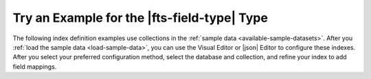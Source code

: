 Try an Example for the |fts-field-type| Type  
--------------------------------------------

The following index definition examples use collections in the
:ref:`sample data <available-sample-datasets>`. After you 
:ref:`load the sample data <load-sample-data>`, you can use the 
Visual Editor or |json| Editor to configure these indexes. After you
select your preferred configuration method, select the database and
collection, and refine your index to add field mappings.  

.. collapsible::
   :heading: Basic Example
   :sub_heading: Index specific field using static mappings as autocomplete type.
   :expanded: false

   .. include:: /includes/fts/field-types/autocomplete/basic-example-description.rst

   .. tabs:: 
   
      .. tab:: Visual Editor
         :tabid: vib

         1. In the :guilabel:`Add Field Mapping` window, select
            :guilabel:`title` from the :guilabel:`Field
            Name` dropdown. 
         #. Click the :guilabel:`Data Type` dropdown and select
            :guilabel:`Autocomplete`.
         #. Modify the :guilabel:`Autocomplete Properties` to set the
            following: 
             
            - :guilabel:`Analyzer` to ``lucene.standard``.
            - :guilabel:`Tokenization` to ``edgeGram``.
            - :guilabel:`Min Grams` to ``2``.
            - :guilabel:`Max Grams` to ``15``.
            - :guilabel:`Fold Diacritics` to ``true``.
          
         #. Click :guilabel:`Add`. 

      .. tab:: JSON Editor
         :tabid: jib

         Replace the default index definition with the following
         index definition. 

         .. code-block:: json
            :copyable: true

            {
              "mappings": {
                "dynamic": false,
                "fields": {
                  "title": {
                     "type": "autocomplete",
                     "analyzer": "lucene.standard",
                     "tokenization": "edgeGram",
                     "minGrams": 2,
                     "maxGrams": 15,
                     "foldDiacritics": true
                  }
                }
              }
            }

.. collapsible::
   :heading: Dynamic Index Example
   :sub_heading: Dynamically index string fields as the autocomplete type.
   :expanded: false

   .. include:: /includes/fts/facts/fact-cdi-preview.rst

   .. include:: /includes/fts/field-types/autocomplete/cdi-example-description.rst

   .. tabs:: 
   
      .. tab:: Visual Editor
         :tabid: vib

         You can't configure ``typeSets`` using the {+atlas-ui+}
         :guilabel:`Visual Editor`. 

      .. tab:: JSON Editor
         :tabid: jib

         Replace the default index definition with the following
         index definition. 

         .. code-block:: json
            :copyable: true

            {
              "mappings": {
                "dynamic": {
                  "typeSet": "moviesStringIndex"
                },
                "fields": {
                  "poster": [],
                  "languages": [],
                  "rated": [],
                  "lastupdated": [],
                  "fullplot": [],
                  "awards": []
                }
              },
              "typeSets": [
                {
                  "name": "moviesStringIndex",
                  "types": [
                    {
                      "type": "autocomplete"
                    }
                  ]
                }
              ]
            }

   .. note:: 

      Indexing all string fields as the autocomplete type can take some
      time and resources. Also, this might cause your index size to grow.

.. collapsible::
   :heading: Multiple Types Example
   :sub_heading: Index specific field as autocomplete and string types.
   :expanded: false

   .. include:: /includes/fts/field-types/autocomplete/multiple-field-example-description.rst 

   .. tabs:: 
   
      .. tab:: Visual Editor
         :tabid: vib

         a. In the :guilabel:`Add Field Mapping` window, select
            :guilabel:`title` from the :guilabel:`Field
            Name` dropdown. 
         #. Click the :guilabel:`Data Type` dropdown and select
            :guilabel:`Autocomplete`.
         #. Modify the :guilabel:`Autocomplete Properties` to set the
            following: 

            - :guilabel:`Analyzer` to ``lucene.standard``.
            - :guilabel:`Tokenization` to ``edgeGram``.
            - :guilabel:`Min Grams` to ``2``.
            - :guilabel:`Max Grams` to ``15``.
            - :guilabel:`Fold Diacritics` to ``false``.
         
         #. Click :guilabel:`Add`.
         #. Add another field mapping for the same field with
            :guilabel:`Data Type` set to :guilabel:`String`.
         #. Click :guilabel:`Add`.

      .. tab:: JSON Editor
         :tabid: jib

         Replace the default index definition with the following
         index definition. 

         .. code-block:: json
            :copyable: false

            {
              "mappings": {
                "dynamic": true,
                "fields": {
                  "title": [{
                    "type": "autocomplete",
                    "analyzer": "lucene.standard",
                    "tokenization": "edgeGram",
                    "minGrams": 2,
                    "maxGrams": 15,
                    "foldDiacritics": false
                  },
                  {
                    "type": "string"
                  }]
                }
              }
            }

.. collapsible::
   :heading: Email Example
   :sub_heading: Index email address as the autocomplete type.
   :expanded: false

   .. include:: /includes/fts/field-types/autocomplete/email-example-description.rst 

   .. tabs:: 
   
      .. tab:: Visual Editor
         :tabid: vib

         a. In the :guilabel:`Add Field Mapping` window, select
            :guilabel:`email` from the :guilabel:`Field
            Name` dropdown. 
         #. Click the :guilabel:`Data Type` dropdown and select
            :guilabel:`Autocomplete`.
         #. Modify the :guilabel:`Autocomplete Properties` to set the
            following: 

            - :guilabel:`Analyzer` to ``lucene.keyword``.
            - :guilabel:`Tokenization` to ``nGram``.
            - :guilabel:`Min Grams` to ``3``.
            - :guilabel:`Max Grams` to ``15``.
            - :guilabel:`Fold Diacritics` to ``false``.
          
         #. Click :guilabel:`Add`. 

      .. tab:: JSON Editor
         :tabid: jib

         Replace the default index definition with the following
         index definition. 

         .. code-block:: json
            :copyable: false

            {
              "mappings": {
              "dynamic": true,
                "fields": {
                  "email": {
                    "type": "autocomplete",
                    "analyzer": "lucene.keyword",
                    "tokenization": "nGram",
                    "minGrams": 3,
                    "maxGrams": 15,
                    "foldDiacritics": false
                  }
                }
              }
            }
